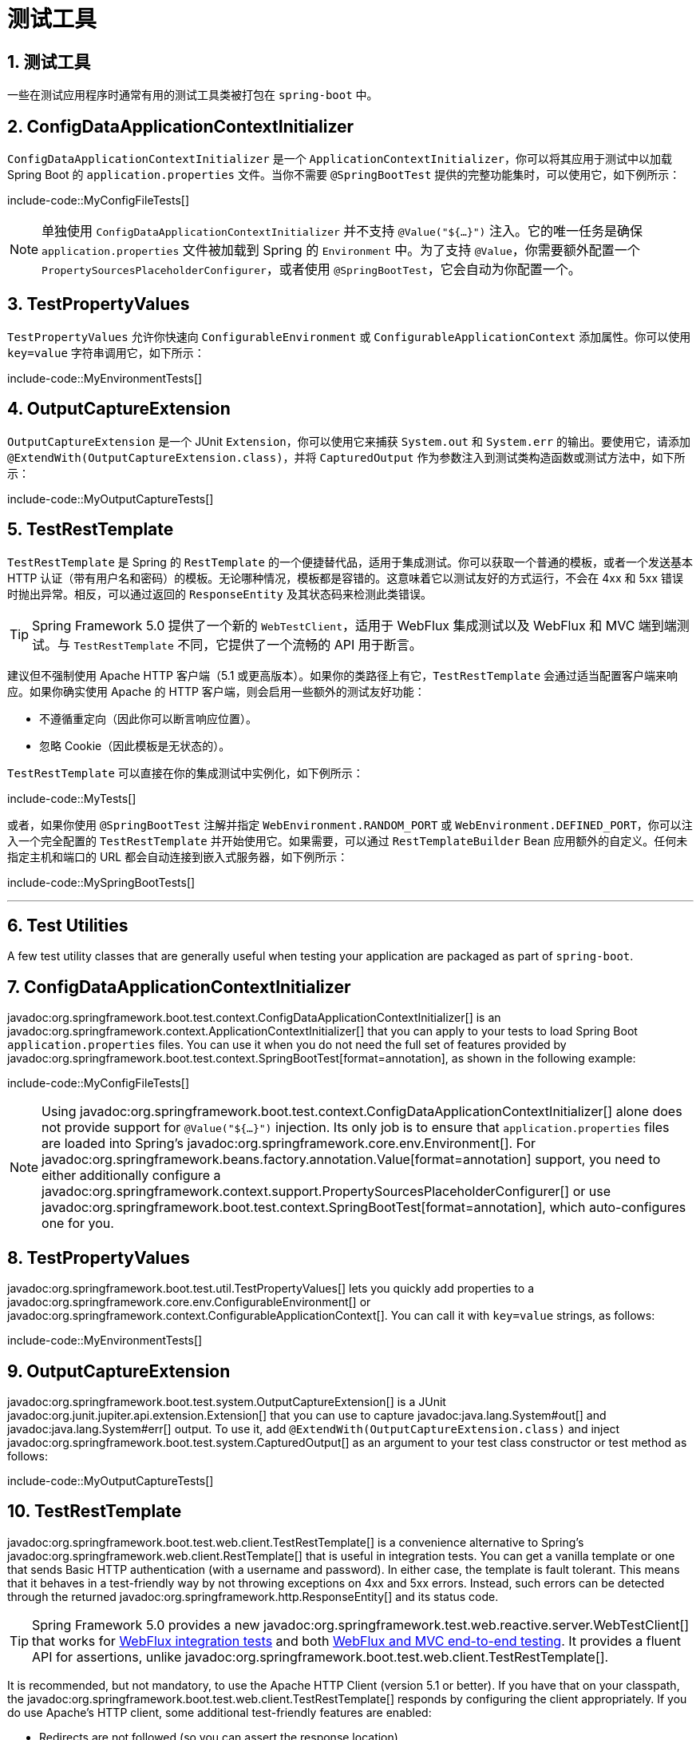 = 测试工具
:encoding: utf-8
:numbered:

[[testing.utilities]]
== 测试工具
一些在测试应用程序时通常有用的测试工具类被打包在 `spring-boot` 中。

[[testing.utilities.config-data-application-context-initializer]]
== ConfigDataApplicationContextInitializer

`ConfigDataApplicationContextInitializer` 是一个 `ApplicationContextInitializer`，你可以将其应用于测试中以加载 Spring Boot 的 `application.properties` 文件。当你不需要 `@SpringBootTest` 提供的完整功能集时，可以使用它，如下例所示：

include-code::MyConfigFileTests[]

NOTE: 单独使用 `ConfigDataApplicationContextInitializer` 并不支持 `@Value("${...}")` 注入。它的唯一任务是确保 `application.properties` 文件被加载到 Spring 的 `Environment` 中。为了支持 `@Value`，你需要额外配置一个 `PropertySourcesPlaceholderConfigurer`，或者使用 `@SpringBootTest`，它会自动为你配置一个。

[[testing.utilities.test-property-values]]
== TestPropertyValues

`TestPropertyValues` 允许你快速向 `ConfigurableEnvironment` 或 `ConfigurableApplicationContext` 添加属性。你可以使用 `key=value` 字符串调用它，如下所示：

include-code::MyEnvironmentTests[]

[[testing.utilities.output-capture]]
== OutputCaptureExtension

`OutputCaptureExtension` 是一个 JUnit `Extension`，你可以使用它来捕获 `System.out` 和 `System.err` 的输出。要使用它，请添加 `@ExtendWith(OutputCaptureExtension.class)`，并将 `CapturedOutput` 作为参数注入到测试类构造函数或测试方法中，如下所示：

include-code::MyOutputCaptureTests[]

[[testing.utilities.test-rest-template]]
== TestRestTemplate

`TestRestTemplate` 是 Spring 的 `RestTemplate` 的一个便捷替代品，适用于集成测试。你可以获取一个普通的模板，或者一个发送基本 HTTP 认证（带有用户名和密码）的模板。无论哪种情况，模板都是容错的。这意味着它以测试友好的方式运行，不会在 4xx 和 5xx 错误时抛出异常。相反，可以通过返回的 `ResponseEntity` 及其状态码来检测此类错误。

TIP: Spring Framework 5.0 提供了一个新的 `WebTestClient`，适用于 WebFlux 集成测试以及 WebFlux 和 MVC 端到端测试。与 `TestRestTemplate` 不同，它提供了一个流畅的 API 用于断言。

建议但不强制使用 Apache HTTP 客户端（5.1 或更高版本）。如果你的类路径上有它，`TestRestTemplate` 会通过适当配置客户端来响应。如果你确实使用 Apache 的 HTTP 客户端，则会启用一些额外的测试友好功能：

* 不遵循重定向（因此你可以断言响应位置）。
* 忽略 Cookie（因此模板是无状态的）。

`TestRestTemplate` 可以直接在你的集成测试中实例化，如下例所示：

include-code::MyTests[]

或者，如果你使用 `@SpringBootTest` 注解并指定 `WebEnvironment.RANDOM_PORT` 或 `WebEnvironment.DEFINED_PORT`，你可以注入一个完全配置的 `TestRestTemplate` 并开始使用它。如果需要，可以通过 `RestTemplateBuilder` Bean 应用额外的自定义。任何未指定主机和端口的 URL 都会自动连接到嵌入式服务器，如下例所示：

include-code::MySpringBootTests[]

'''
[[testing.utilities]]
== Test Utilities
A few test utility classes that are generally useful when testing your application are packaged as part of `spring-boot`.

[[testing.utilities.config-data-application-context-initializer]]
== ConfigDataApplicationContextInitializer
javadoc:org.springframework.boot.test.context.ConfigDataApplicationContextInitializer[] is an javadoc:org.springframework.context.ApplicationContextInitializer[] that you can apply to your tests to load Spring Boot `application.properties` files.
You can use it when you do not need the full set of features provided by javadoc:org.springframework.boot.test.context.SpringBootTest[format=annotation], as shown in the following example:

include-code::MyConfigFileTests[]

NOTE: Using javadoc:org.springframework.boot.test.context.ConfigDataApplicationContextInitializer[] alone does not provide support for `@Value("${...}")` injection.
Its only job is to ensure that `application.properties` files are loaded into Spring's javadoc:org.springframework.core.env.Environment[].
For javadoc:org.springframework.beans.factory.annotation.Value[format=annotation] support, you need to either additionally configure a javadoc:org.springframework.context.support.PropertySourcesPlaceholderConfigurer[] or use javadoc:org.springframework.boot.test.context.SpringBootTest[format=annotation], which auto-configures one for you.

[[testing.utilities.test-property-values]]
== TestPropertyValues
javadoc:org.springframework.boot.test.util.TestPropertyValues[] lets you quickly add properties to a javadoc:org.springframework.core.env.ConfigurableEnvironment[] or javadoc:org.springframework.context.ConfigurableApplicationContext[].
You can call it with `key=value` strings, as follows:

include-code::MyEnvironmentTests[]

[[testing.utilities.output-capture]]
== OutputCaptureExtension
javadoc:org.springframework.boot.test.system.OutputCaptureExtension[] is a JUnit javadoc:org.junit.jupiter.api.extension.Extension[] that you can use to capture javadoc:java.lang.System#out[] and javadoc:java.lang.System#err[] output.
To use it, add `@ExtendWith(OutputCaptureExtension.class)` and inject javadoc:org.springframework.boot.test.system.CapturedOutput[] as an argument to your test class constructor or test method as follows:

include-code::MyOutputCaptureTests[]

[[testing.utilities.test-rest-template]]
== TestRestTemplate
javadoc:org.springframework.boot.test.web.client.TestRestTemplate[] is a convenience alternative to Spring's javadoc:org.springframework.web.client.RestTemplate[] that is useful in integration tests.
You can get a vanilla template or one that sends Basic HTTP authentication (with a username and password).
In either case, the template is fault tolerant.
This means that it behaves in a test-friendly way by not throwing exceptions on 4xx and 5xx errors.
Instead, such errors can be detected through the returned javadoc:org.springframework.http.ResponseEntity[] and its status code.

TIP: Spring Framework 5.0 provides a new javadoc:org.springframework.test.web.reactive.server.WebTestClient[] that works for xref:testing/spring-boot-applications.adoc#testing.spring-boot-applications.spring-webflux-tests[WebFlux integration tests] and both xref:testing/spring-boot-applications.adoc#testing.spring-boot-applications.with-running-server[WebFlux and MVC end-to-end testing].
It provides a fluent API for assertions, unlike javadoc:org.springframework.boot.test.web.client.TestRestTemplate[].

It is recommended, but not mandatory, to use the Apache HTTP Client (version 5.1 or better).
If you have that on your classpath, the javadoc:org.springframework.boot.test.web.client.TestRestTemplate[] responds by configuring the client appropriately.
If you do use Apache's HTTP client, some additional test-friendly features are enabled:

* Redirects are not followed (so you can assert the response location).
* Cookies are ignored (so the template is stateless).

javadoc:org.springframework.boot.test.web.client.TestRestTemplate[] can be instantiated directly in your integration tests, as shown in the following example:

include-code::MyTests[]

Alternatively, if you use the javadoc:org.springframework.boot.test.context.SpringBootTest[format=annotation] annotation with `WebEnvironment.RANDOM_PORT` or `WebEnvironment.DEFINED_PORT`, you can inject a fully configured javadoc:org.springframework.boot.test.web.client.TestRestTemplate[] and start using it.
If necessary, additional customizations can be applied through the javadoc:org.springframework.boot.web.client.RestTemplateBuilder[] bean.
Any URLs that do not specify a host and port automatically connect to the embedded server, as shown in the following example:

include-code::MySpringBootTests[]
